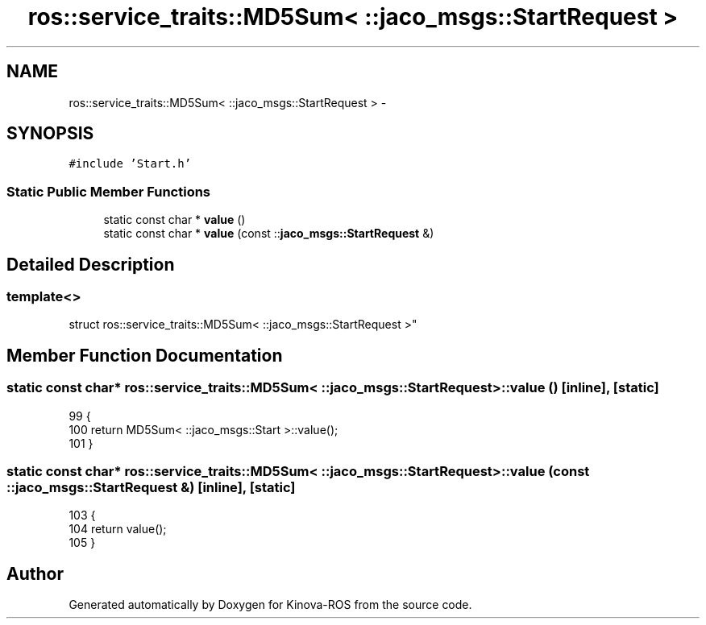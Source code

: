 .TH "ros::service_traits::MD5Sum< ::jaco_msgs::StartRequest >" 3 "Thu Mar 3 2016" "Version 1.0.1" "Kinova-ROS" \" -*- nroff -*-
.ad l
.nh
.SH NAME
ros::service_traits::MD5Sum< ::jaco_msgs::StartRequest > \- 
.SH SYNOPSIS
.br
.PP
.PP
\fC#include 'Start\&.h'\fP
.SS "Static Public Member Functions"

.in +1c
.ti -1c
.RI "static const char * \fBvalue\fP ()"
.br
.ti -1c
.RI "static const char * \fBvalue\fP (const ::\fBjaco_msgs::StartRequest\fP &)"
.br
.in -1c
.SH "Detailed Description"
.PP 

.SS "template<>
.br
struct ros::service_traits::MD5Sum< ::jaco_msgs::StartRequest >"

.SH "Member Function Documentation"
.PP 
.SS "static const char* ros::service_traits::MD5Sum< ::\fBjaco_msgs::StartRequest\fP >::value ()\fC [inline]\fP, \fC [static]\fP"

.PP
.nf
99   {
100     return MD5Sum< ::jaco_msgs::Start >::value();
101   }
.fi
.SS "static const char* ros::service_traits::MD5Sum< ::\fBjaco_msgs::StartRequest\fP >::value (const ::\fBjaco_msgs::StartRequest\fP &)\fC [inline]\fP, \fC [static]\fP"

.PP
.nf
103   {
104     return value();
105   }
.fi


.SH "Author"
.PP 
Generated automatically by Doxygen for Kinova-ROS from the source code\&.
